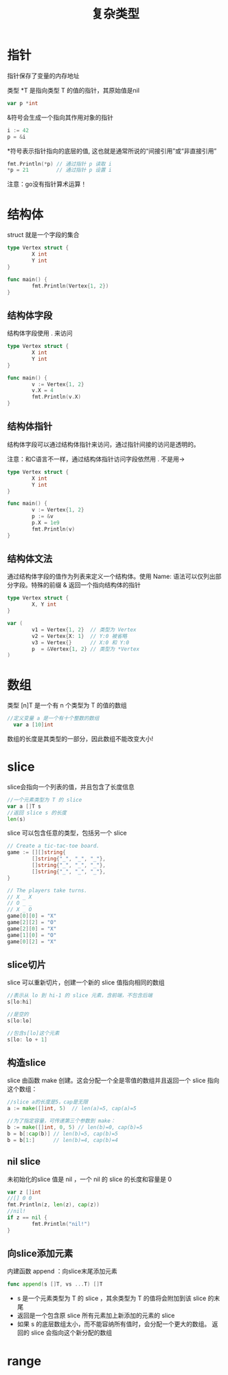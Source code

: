 #+TITLE: 复杂类型
#+HTML_HEAD: <link rel="stylesheet" type="text/css" href="css/main.css" />
#+HTML_LINK_UP: flow.html   
#+HTML_LINK_HOME: go.html
#+OPTIONS: num:nil timestamp:nil
* 指针
  指针保存了变量的内存地址
  
  类型 *T 是指向类型 T 的值的指针，其原始值是nil
  #+BEGIN_SRC go
  var p *int
  #+END_SRC
  
  &符号会生成一个指向其作用对象的指针 
  #+BEGIN_SRC go
  i := 42
  p = &i
  #+END_SRC
  
  *符号表示指针指向的底层的值,  这也就是通常所说的“间接引用”或“非直接引用”
  #+BEGIN_SRC go
  fmt.Println(*p) // 通过指针 p 读取 i
  ,*p = 21         // 通过指针 p 设置 i
  #+END_SRC
  
  注意：go没有指针算术运算！ 
* 结构体
  struct 就是一个字段的集合
  #+BEGIN_SRC go
   type Vertex struct {
           X int
           Y int
   }

   func main() {
           fmt.Println(Vertex{1, 2})
   }
  #+END_SRC
** 结构体字段
   结构体字段使用 . 来访问
   #+BEGIN_SRC go
  type Vertex struct {
          X int
          Y int
  }

  func main() {
          v := Vertex{1, 2}
          v.X = 4
          fmt.Println(v.X)
  }
   #+END_SRC
** 结构体指针
   结构体字段可以通过结构体指针来访问，通过指针间接的访问是透明的。
   
   注意：和C语言不一样，通过结构体指针访问字段依然用 . 不是用-> 
   #+BEGIN_SRC go
  type Vertex struct {
          X int
          Y int
  }

  func main() {
          v := Vertex{1, 2}
          p := &v
          p.X = 1e9
          fmt.Println(v)
  }
   #+END_SRC
** 结构体文法
   通过结构体字段的值作为列表来定义一个结构体。使用 Name: 语法可以仅列出部分字段。特殊的前缀 & 返回一个指向结构体的指针
   
   #+BEGIN_SRC go
  type Vertex struct {
          X, Y int
  }

  var (
          v1 = Vertex{1, 2}  // 类型为 Vertex
          v2 = Vertex{X: 1}  // Y:0 被省略
          v3 = Vertex{}      // X:0 和 Y:0
          p  = &Vertex{1, 2} // 类型为 *Vertex
  )
   #+END_SRC
* 数组
  类型 [n]T 是一个有 n 个类型为 T 的值的数组
  #+BEGIN_SRC go
//定义变量 a 是一个有十个整数的数组 
  var a [10]int
  #+END_SRC
  数组的长度是其类型的一部分，因此数组不能改变大小! 
* slice
  slice会指向一个列表的值，并且包含了长度信息
  #+BEGIN_SRC go
  //一个元素类型为 T 的 slice
  var a []T s
  //返回 slice s 的长度
  len(s)
  #+END_SRC
  slice 可以包含任意的类型，包括另一个 slice 
  #+BEGIN_SRC go
    // Create a tic-tac-toe board.
    game := [][]string{
            []string{"_", "_", "_"},
            []string{"_", "_", "_"},
            []string{"_", "_", "_"},
    }

    // The players take turns.
    // X _ X
    // O _ _
    // X _ O
    game[0][0] = "X"
    game[2][2] = "O"
    game[2][0] = "X"
    game[1][0] = "O"
    game[0][2] = "X"
  #+END_SRC
** slice切片
 slice 可以重新切片，创建一个新的 slice 值指向相同的数组
 #+BEGIN_SRC go
   //表示从 lo 到 hi-1 的 slice 元素，含前端，不包含后端
   s[lo:hi]

   //是空的
   s[lo:lo]

   //包含s[lo]这个元素
   s[lo: lo + 1]
 #+END_SRC
** 构造slice
 slice 由函数 make 创建。这会分配一个全是零值的数组并且返回一个 slice 指向这个数组：
 #+BEGIN_SRC go
   //slice a的长度是5，cap是无限
   a := make([]int, 5)  // len(a)=5, cap(a)=5

   //为了指定容量，可传递第三个参数到 make：
   b := make([]int, 0, 5) // len(b)=0, cap(b)=5
   b = b[:cap(b)] // len(b)=5, cap(b)=5
   b = b[1:]      // len(b)=4, cap(b)=4
 #+END_SRC
** nil slice
未初始化的slice 值是 nil ，一个 nil 的 slice 的长度和容量是 0
#+BEGIN_SRC go
  var z []int
  //[] 0 0
  fmt.Println(z, len(z), cap(z))
  //nil!
  if z == nil {
          fmt.Println("nil!")
  }
#+END_SRC
** 向slice添加元素
内建函数 append ：向slice末尾添加元素
#+BEGIN_SRC go
  func append(s []T, vs ...T) []T
#+END_SRC
+ s 是一个元素类型为 T 的 slice ，其余类型为 T 的值将会附加到该 slice 的末尾
+ 返回是一个包含原 slice 所有元素加上新添加的元素的 slice
+ 如果 s 的底层数组太小，而不能容纳所有值时，会分配一个更大的数组。 返回的 slice 会指向这个新分配的数组

* range


